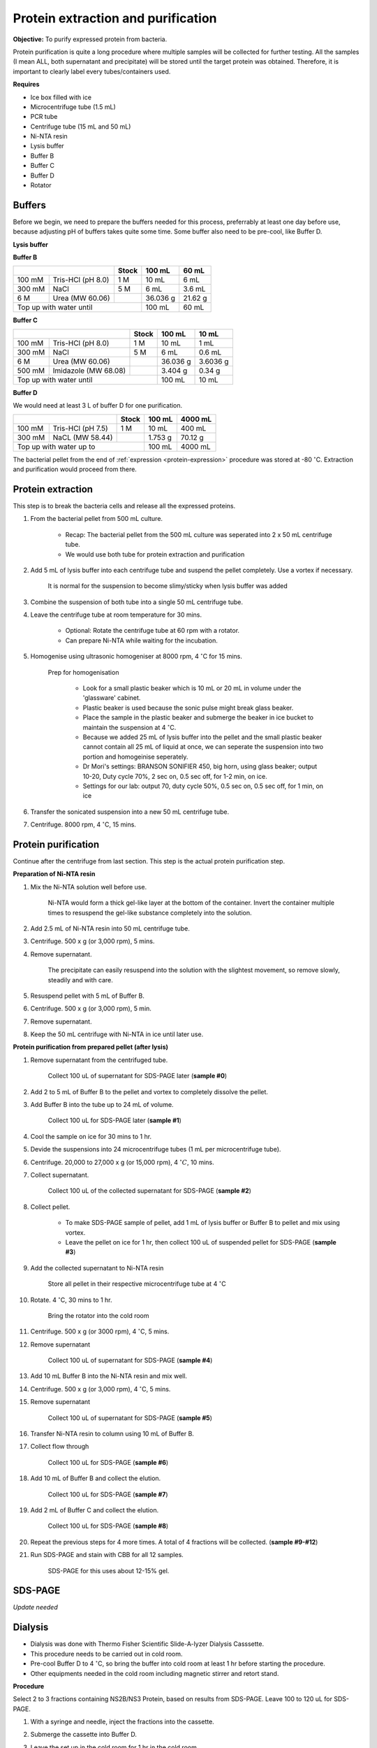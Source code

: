 Protein extraction and purification
===================================

..
    This doc needs to be restructured
    Split into smaller sections if needed 


**Objective:** To purify expressed protein from bacteria. 

Protein purification is quite a long procedure where multiple samples will be collected for further testing. All the samples (I mean ALL, both supernatant and precipitate) will be stored until the target protein was obtained. Therefore, it is important to clearly label every tubes/containers used. 

**Requires**

* Ice box filled with ice
* Microcentrifuge tube (1.5 mL)
* PCR tube
* Centrifuge tube (15 mL and 50 mL)
* Ni-NTA resin 
* Lysis buffer
* Buffer B
* Buffer C
* Buffer D 
* Rotator

Buffers 
-------

Before we begin, we need to prepare the buffers needed for this process, preferrably at least one day before use, because adjusting pH of buffers takes quite some time. Some buffer also need to be pre-cool, like Buffer D. 

**Lysis buffer**

**Buffer B**

+----------------------------+-------+----------+---------+
|                            | Stock | 100 mL   | 60 mL   |     
+========+===================+=======+==========+=========+
| 100 mM | Tris-HCl (pH 8.0) | 1 M   | 10 mL    | 6 mL    |
+--------+-------------------+-------+----------+---------+
| 300 mM | NaCl              | 5 M   | 6 mL     | 3.6 mL  |
+--------+-------------------+-------+----------+---------+
| 6 M    | Urea (MW 60.06)   |       | 36.036 g | 21.62 g |
+--------+-------------------+-------+----------+---------+
| Top up with water until            | 100 mL   | 60 mL   |
+------------------------------------+----------+---------+

**Buffer C**

+-------------------------------+-------+----------+----------+
|                               | Stock | 100 mL   | 10 mL    |
+========+======================+=======+==========+==========+
| 100 mM | Tris-HCl (pH 8.0)    | 1 M   | 10 mL    | 1 mL     |
+--------+----------------------+-------+----------+----------+
| 300 mM | NaCl                 | 5 M   | 6 mL     | 0.6 mL   |
+--------+----------------------+-------+----------+----------+
| 6 M    | Urea (MW 60.06)      |       | 36.036 g | 3.6036 g |
+--------+----------------------+-------+----------+----------+
| 500 mM | Imidazole (MW 68.08) |       | 3.404 g  | 0.34 g   |      
+--------+----------------------+-------+----------+----------+
| Top up with water until               | 100 mL   | 10 mL    |  
+---------------------------------------+----------+----------+

**Buffer D** 

We would need at least 3 L of buffer D for one purification. 

+----------------------------+-------+---------+---------+
|                            | Stock | 100 mL  | 4000 mL |
+========+===================+=======+=========+=========+
| 100 mM | Tris-HCl (pH 7.5) | 1 M   | 10 mL   | 400 mL  |
+--------+-------------------+-------+---------+---------+
| 300 mM | NaCL (MW 58.44)   |       | 1.753 g | 70.12 g |
+--------+-------------------+-------+---------+---------+
| Top up with water up to            | 100 mL  | 4000 mL |     
+------------------------------------+---------+---------+

The bacterial pellet from the end of :ref:`expression <protein-expression>` procedure was stored at -80 :math:`^{\circ}`\ C. Extraction and purification would proceed from there.  

Protein extraction
------------------

This step is to break the bacteria cells and release all the expressed proteins.

#. From the bacterial pellet from 500 mL culture. 

    * Recap: The bacterial pellet from the 500 mL culture was seperated into 2 x 50 mL centrifuge tube. 
    * We would use both tube for protein extraction and purification

#. Add 5 mL of lysis buffer into each centrifuge tube and suspend the pellet completely. Use a vortex if necessary. 

    It is normal for the suspension to become slimy/sticky when lysis buffer was added

#. Combine the suspension of both tube into a single 50 mL centrifuge tube. 
#. Leave the centrifuge tube at room temperature for 30 mins.

    * Optional: Rotate the centrifuge tube at 60 rpm with a rotator. 
    * Can prepare Ni-NTA while waiting for the incubation. 

#. Homogenise using ultrasonic homogeniser at 8000 rpm, 4 :math:`^{\circ}`\ C for 15 mins. 

    Prep for homogenisation 

      * Look for a small plastic beaker which is 10 mL or 20 mL in volume under the 'glassware' cabinet. 
      * Plastic beaker is used because the sonic pulse might break glass beaker. 
      * Place the sample in the plastic beaker and submerge the beaker in ice bucket to maintain the suspension at 4 :math:`^{\circ}`\ C.
      * Because we added 25 mL of lysis buffer into the pellet and the small plastic beaker cannot contain all 25 mL of liquid at once, we can seperate the suspension into two portion and homogeinise seperately.
      * Dr Mori's settings: BRANSON SONIFIER 450, big horn, using glass beaker; output 10-20, Duty cycle 70%, 2 sec on, 0.5 sec off, for 1-2 min, on ice. 
      * Settings for our lab: output 70, duty cycle 50%, 0.5 sec on, 0.5 sec off, for 1 min, on ice

#. Transfer the sonicated suspension into a new 50 mL centrifuge tube. 
#. Centrifuge. 8000 rpm, 4 :math:`^{\circ}`\ C, 15 mins.  

Protein purification
--------------------

Continue after the centrifuge from last section. This step is the actual protein purification step. 

**Preparation of Ni-NTA resin**

#. Mix the Ni-NTA solution well before use. 

    Ni-NTA would form a thick gel-like layer at the bottom of the container. Invert the container multiple times to resuspend the gel-like substance completely into the solution. 

#. Add 2.5 mL of Ni-NTA resin into 50 mL centrifuge tube. 
#. Centrifuge. 500 x g (or 3,000 rpm), 5 mins.
#. Remove supernatant.

    The precipitate can easily resuspend into the solution with the slightest movement, so remove slowly, steadily and with care. 

#. Resuspend pellet with 5 mL of Buffer B. 
#. Centrifuge. 500 x g (or 3,000 rpm), 5 min.
#. Remove supernatant. 
#. Keep the 50 mL centrifuge with Ni-NTA in ice until later use. 

**Protein purification from prepared pellet (after lysis)**

#. Remove supernatant from the centrifuged tube.

    Collect 100 uL of supernatant for SDS-PAGE later (**sample #0**)

#. Add 2 to 5 mL of Buffer B to the pellet and vortex to completely dissolve the pellet. 
#. Add Buffer B into the tube up to 24 mL of volume. 

    Collect 100 uL for SDS-PAGE later (**sample #1**)

#. Cool the sample on ice for 30 mins to 1 hr. 
#. Devide the suspensions into 24 microcentrifuge tubes (1 mL per microcentrifuge tube).
#. Centrifuge. 20,000 to 27,000 x g (or 15,000 rpm), 4 :math:`^{\circ} C`, 10 mins. 
#. Collect supernatant.

    Collect 100 uL of the collected supernatant for SDS-PAGE (**sample #2**)

#. Collect pellet. 

    * To make SDS-PAGE sample of pellet, add 1 mL of lysis buffer or Buffer B to pellet and mix using vortex. 
    * Leave the pellet on ice for 1 hr, then collect 100 uL of suspended pellet for SDS-PAGE (**sample #3**)

#. Add the collected supernatant to Ni-NTA resin

    Store all pellet in their respective microcentrifuge tube at 4 :math:`^{\circ}`\ C

#. Rotate. 4 :math:`^{\circ}`\ C, 30 mins to 1 hr. 

    Bring the rotator into the cold room

#. Centrifuge. 500 x g (or 3000 rpm), 4 :math:`^{\circ}`\ C, 5 mins. 
#. Remove supernatant
    
    Collect 100 uL of supernatant for SDS-PAGE (**sample #4**)

#. Add 10 mL Buffer B into the Ni-NTA resin and mix well. 
#. Centrifuge. 500 x g (or 3,000 rpm), 4 :math:`^{\circ}`\ C, 5 mins.
#. Remove supernatant 

    Collect 100 uL of supernatant for SDS-PAGE (**sample #5**)

#. Transfer Ni-NTA resin to column using 10 mL of Buffer B. 
#. Collect flow through 

    Collect 100 uL for SDS-PAGE (**sample #6**) 

#. Add 10 mL of Buffer B and collect the elution. 

    Collect 100 uL for SDS-PAGE (**sample #7**)

#. Add 2 mL of Buffer C and collect the elution. 

    Collect 100 uL for SDS-PAGE (**sample #8**)

#. Repeat the previous steps for 4 more times. A total of 4 fractions will be collected. (**sample #9-#12**)
#. Run SDS-PAGE and stain with CBB for all 12 samples. 

    SDS-PAGE for this uses about 12-15% gel.

SDS-PAGE 
--------

*Update needed*

Dialysis
--------

* Dialysis was done with Thermo Fisher Scientific Slide-A-lyzer Dialysis Casssette.
* This procedure needs to be carried out in cold room.
* Pre-cool Buffer D to 4 :math:`^{\circ}`\ C, so bring the buffer into cold room at least 1 hr before starting the procedure. 
* Other equipments needed in the cold room including magnetic stirrer and retort stand. 

**Procedure** 

Select 2 to 3 fractions containing NS2B/NS3 Protein, based on results from SDS-PAGE. Leave 100 to 120 uL for SDS-PAGE. 

#. With a syringe and needle, inject the fractions into the cassette. 
#. Submerge the cassette into Buffer D. 
#. Leave the set up in the cold room for 1 hr in the cold room. 
#. After 1 hr, change the buffer. Leave the set up for another 1 hr. 
#. After 1 hr, change the buffer. Leave the set up overnight. 
#. Collect the dialysised solution from cassette into centrifuge tube. 
#. Store the solution at 4 :math:`^{\circ}`\ C. 

    Collect 100 to 120 uL for SDS-PAGE 
